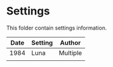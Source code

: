 * Settings

This folder contain settings information.

| Date | Setting | Author   |
|------+---------+----------|
| 1984 | Luna    | Multiple |
|      |         |          |

